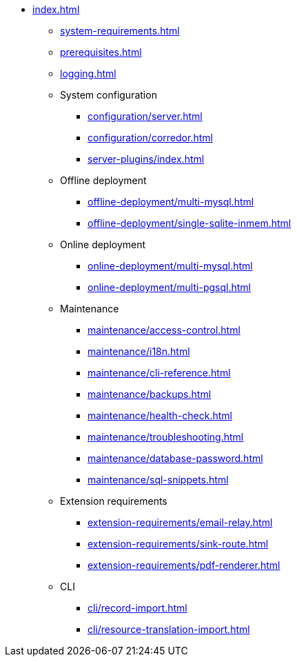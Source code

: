 * xref:index.adoc[]

** xref:system-requirements.adoc[]

** xref:prerequisites.adoc[]

** xref:logging.adoc[]

** System configuration
*** xref:configuration/server.adoc[]
*** xref:configuration/corredor.adoc[]
*** xref:server-plugins/index.adoc[]

** Offline deployment
*** xref:offline-deployment/multi-mysql.adoc[]
*** xref:offline-deployment/single-sqlite-inmem.adoc[]

** Online deployment
*** xref:online-deployment/multi-mysql.adoc[]
*** xref:online-deployment/multi-pgsql.adoc[]
// *** xref:online-deployment/single-mysql.adoc[]
// *** xref:online-deployment/single-pgsql.adoc[]

** Maintenance
*** xref:maintenance/access-control.adoc[]
*** xref:maintenance/i18n.adoc[]
*** xref:maintenance/cli-reference.adoc[]
*** xref:maintenance/backups.adoc[]
*** xref:maintenance/health-check.adoc[]
*** xref:maintenance/troubleshooting.adoc[]
*** xref:maintenance/database-password.adoc[]
*** xref:maintenance/sql-snippets.adoc[]

** Extension requirements
*** xref:extension-requirements/email-relay.adoc[]
*** xref:extension-requirements/sink-route.adoc[]
*** xref:extension-requirements/pdf-renderer.adoc[]

** CLI
*** xref:cli/record-import.adoc[]
*** xref:cli/resource-translation-import.adoc[]
